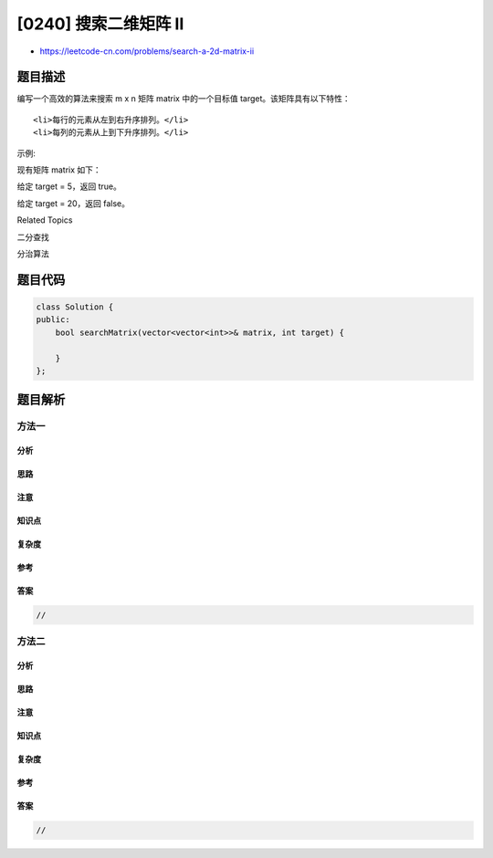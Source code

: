 [0240] 搜索二维矩阵 II
======================

-  https://leetcode-cn.com/problems/search-a-2d-matrix-ii

题目描述
--------

.. raw:: html

   <p>

编写一个高效的算法来搜索 m x n 矩阵 matrix 中的一个目标值
target。该矩阵具有以下特性：

.. raw:: html

   </p>

.. raw:: html

   <ul>

::

    <li>每行的元素从左到右升序排列。</li>
    <li>每列的元素从上到下升序排列。</li>

.. raw:: html

   </ul>

.. raw:: html

   <p>

示例:

.. raw:: html

   </p>

.. raw:: html

   <p>

现有矩阵 matrix 如下：

.. raw:: html

   </p>

.. raw:: html

   <pre>[
     [1,   4,  7, 11, 15],
     [2,   5,  8, 12, 19],
     [3,   6,  9, 16, 22],
     [10, 13, 14, 17, 24],
     [18, 21, 23, 26, 30]
   ]
   </pre>

.. raw:: html

   <p>

给定 target = 5，返回 true。

.. raw:: html

   </p>

.. raw:: html

   <p>

给定 target = 20，返回 false。

.. raw:: html

   </p>

.. raw:: html

   <div>

.. raw:: html

   <div>

Related Topics

.. raw:: html

   </div>

.. raw:: html

   <div>

.. raw:: html

   <li>

二分查找

.. raw:: html

   </li>

.. raw:: html

   <li>

分治算法

.. raw:: html

   </li>

.. raw:: html

   </div>

.. raw:: html

   </div>

题目代码
--------

.. code:: cpp

    class Solution {
    public:
        bool searchMatrix(vector<vector<int>>& matrix, int target) {
            
        }
    };

题目解析
--------

方法一
~~~~~~

分析
^^^^

思路
^^^^

注意
^^^^

知识点
^^^^^^

复杂度
^^^^^^

参考
^^^^

答案
^^^^

.. code:: cpp

    //

方法二
~~~~~~

分析
^^^^

思路
^^^^

注意
^^^^

知识点
^^^^^^

复杂度
^^^^^^

参考
^^^^

答案
^^^^

.. code:: cpp

    //
